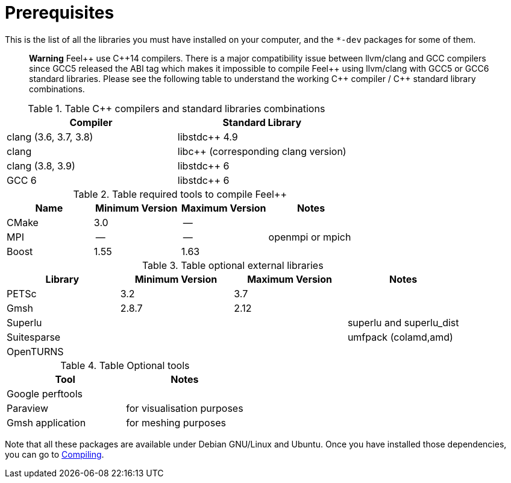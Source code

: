 Prerequisites
=============

This is the list of all the libraries you must have installed on your computer, and the `*-dev` packages for some of them.


> **Warning** Feel{plus}{plus} use C{plus}{plus}14 compilers. There is a major compatibility issue between llvm/clang and GCC compilers since GCC5 released the ABI tag which makes it impossible to compile Feel{plus}{plus} using llvm/clang with GCC5 or GCC6 standard libraries. Please see the following table to understand the working C{plus}{plus} compiler / C{plus}{plus} standard library combinations.

.Table C{plus}{plus} compilers and standard libraries combinations
|===
| Compiler  | Standard Library 

| clang (3.6, 3.7, 3.8) | libstdc{plus}{plus} 4.9 
| clang  |  libc{plus}{plus} (corresponding clang version)
| clang (3.8, 3.9)  | libstdc{plus}{plus} 6
| GCC 6 | libstdc{plus}{plus} 6

|===



.Table required tools to compile Feel++
|===
| Name | Minimum Version | Maximum Version | Notes

| CMake | 3.0 | -- | 
| MPI   | -- | -- | openmpi or mpich
| Boost | 1.55 | 1.63 | 

|===


.Table optional external libraries

|===
| Library | Minimum Version | Maximum Version  | Notes

| PETSc | 3.2 | 3.7 | 
| Gmsh  | 2.8.7 | 2.12 | 
| Superlu  ||| superlu and superlu_dist
| Suitesparse ||| umfpack (colamd,amd)
| OpenTURNS |||
|===

.Table Optional tools
|===
| Tool | Notes

| Google perftools|
| Paraview | for visualisation purposes
| Gmsh application | for meshing purposes
|===

Note that all these packages are available under Debian GNU/Linux and Ubuntu. Once you have installed those dependencies, you can go to link:#Compiling[Compiling].

